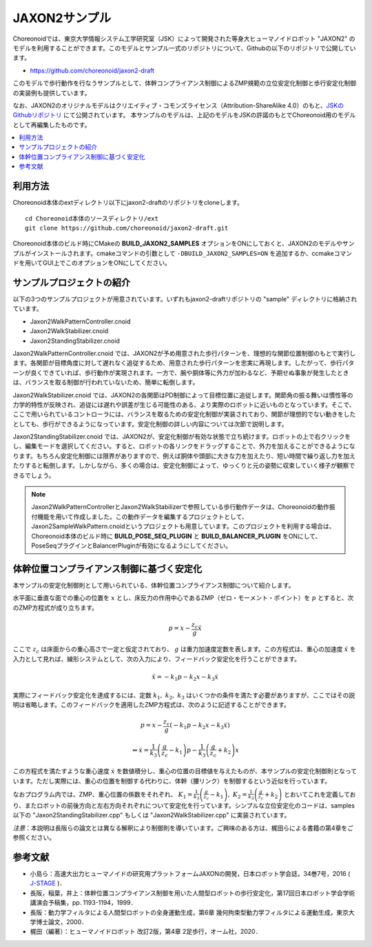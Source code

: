 
JAXON2サンプル
==============

Choreonoidでは、東京大学情報システム工学研究室（JSK）によって開発された等身大ヒューマノイドロボット "JAXON2" のモデルを利用することができます。このモデルとサンプル一式のリポジトリについて、Githubの以下のリポジトリで公開しています。

* https://github.com/choreonoid/jaxon2-draft

このモデルで歩行動作を行なうサンプルとして、体幹コンプライアンス制御によるZMP規範の立位安定化制御と歩行安定化制御の実装例も提供しています。

なお、JAXON2のオリジナルモデルはクリエイティブ・コモンズライセンス（Attribution-ShareAlike 4.0）のもと、`JSKのGithubリポジトリ <https://github.com/start-jsk/rtmros_choreonoid>`_ にて公開されています。
本サンプルのモデルは、上記のモデルをJSKの許諾のもとでChoreonoid用のモデルとして再編集したものです。


.. image:: images/jaxon2.png

.. contents::
    :local:

利用方法
--------

Choreonoid本体のextディレクトリ以下にjaxon2-draftのリポジトリをcloneします。 ::

  cd Choreonoid本体のソースディレクトリ/ext
  git clone https://github.com/choreonoid/jaxon2-draft.git


Choreonoid本体のビルド時にCMakeの **BUILD_JAXON2_SAMPLES** オプションをONにしておくと、JAXON2のモデルやサンプルがインストールされます。cmakeコマンドの引数として ``-DBUILD_JAXON2_SAMPLES=ON`` を追加するか、ccmakeコマンドを用いてGUI上でこのオプションをONにしてください。

サンプルプロジェクトの紹介
--------------------------

以下の3つのサンプルプロジェクトが用意されています。いずれもjaxon2-draftリポジトリの "sample" ディレクトリに格納されています。

* Jaxon2WalkPatternController.cnoid
* Jaxon2WalkStabilizer.cnoid
* Jaxon2StandingStabilizer.cnoid

Jaxon2WalkPatternController.cnoid では、JAXON2が予め用意された歩行パターンを、理想的な関節位置制御のもとで実行します。各関節が目標角度に対して遅れなく追従するため、用意された歩行パターンを忠実に再現します。したがって、歩行パターンが良くできていれば、歩行動作が実現されます。一方で、腕や胴体等に外力が加わるなど、予期せぬ事象が発生したときは、バランスを取る制御が行われていないため、簡単に転倒します。

Jaxon2WalkStabilizer.cnoid では、JAXON2の各関節はPD制御によって目標位置に追従します。関節角の振る舞いは慣性等の力学的特性が反映され、追従には遅れや誤差が生じる可能性のある、より実際のロボットに近いものとなっています。そこで、ここで用いられているコントローラには、バランスを取るための安定化制御が実装されており、関節が理想的でない動きをしたとしても、歩行ができるようになっています。安定化制御の詳しい内容については次節で説明します。

Jaxon2StandingStabilizer.cnoid では、JAXON2が、安定化制御が有効な状態で立ち続けます。ロボットの上で右クリックをし、編集モードを選択してください。すると、ロボットの各リンクをドラッグすることで、外力を加えることができるようになります。もちろん安定化制御には限界がありますので、例えば胴体や頭部に大きな力を加えたり、短い時間で繰り返し力を加えたりすると転倒します。しかしながら、多くの場合は、安定化制御によって、ゆっくりと元の姿勢に収束していく様子が観察できるでしょう。

.. note:: Jaxon2WalkPatternControllerとJaxon2WalkStabilizerで参照している歩行動作データは、Choreonoidの動作振付機能を用いて作成しました。この動作データを編集するプロジェクトとして、Jaxon2SampleWalkPattern.cnoidというプロジェクトも用意しています。このプロジェクトを利用する場合は、Choreonoid本体のビルド時に **BUILD_POSE_SEQ_PLUGIN** と **BUILD_BALANCER_PLUGIN** をONにして、PoseSeqプラグインとBalancerPluginが有効になるようにしてください。

体幹位置コンプライアンス制御に基づく安定化
-------------------------------------------

本サンプルの安定化制御則として用いられている、体幹位置コンプライアンス制御について紹介します。

水平面に垂直な面での重心の位置を :math:`x` とし、床反力の作用中心であるZMP（ゼロ・モーメント・ポイント）を :math:`p` とすると、次のZMP方程式が成り立ちます。

.. math::
    p = x - \frac{z_c}{g} \ddot{x}

ここで :math:`z_c` は床面からの重心高さで一定と仮定されており、 :math:`g` は重力加速度定数を表します。この方程式は、重心の加速度 :math:`\ddot{x}` を入力として見れば、線形システムとして、次の入力により、フィードバック安定化を行うことができます。

.. math::
    \ddot{x} = - k_1 p - k_2 x - k_3 \dot{x}

実際にフィードバック安定化を達成するには、定数 :math:`k_1, \ k_2, \ k_3` はいくつかの条件を満たす必要がありますが、ここではその説明は省略します。このフィードバックを適用したZMP方程式は、次のように記述することができます。

.. math::
    p = x - \frac{z_c}{g} \left( - k_1 p - k_2 x - k_3 \dot{x} \right)

.. math::
    \Leftrightarrow \dot{x} = \frac{1}{k_3} \left( \frac{g}{z_c} - k_1 \right) p - \frac{1}{k_3} \left( \frac{g}{z_c} + k_2 \right) x

この方程式を満たすような重心速度 :math:`\dot{x}` を数値積分し、重心の位置の目標値を与えたものが、本サンプルの安定化制御則となっています。ただし実際には、重心の位置を制御する代わりに、体幹（腰リンク）を制御するという近似を行っています。

なおプログラム内では、ZMP、重心位置の係数をそれぞれ、 :math:`K_1 = \frac{1}{k_3} \left( \frac{g}{z_c} - k_1 \right), \ K_2 = \frac{1}{k_3} \left( \frac{g}{z_c} + k_2 \right)` とおいてこれを定義しており、またロボットの前後方向と左右方向それぞれについて安定化を行っています。シンプルな立位安定化のコードは、samples以下の "Jaxon2StandingStabilizer.cpp" もしくは "Jaxon2WalkStabilizer.cpp" に実装されています。

*注意*：本説明は長阪らの論文とは異なる解釈により制御則を導いています。ご興味のある方は、梶田らによる書籍の第4章をご参照ください。

参考文献
--------------------

* 小島ら：高速大出力ヒューマノイドの研究用プラットフォームJAXONの開発，日本ロボット学会誌，34巻7号，2016 ( `J-STAGE <https://www.jstage.jst.go.jp/article/jrsj/34/7/34_34_458/_article/-char/ja/>`_ )．
* 長阪，稲葉，井上：体幹位置コンプライアンス制御を用いた人間型ロボットの歩行安定化，第17回日本ロボット学会学術講演会予稿集，pp. 1193-1194，1999．
* 長阪：動力学フィルタによる人間型ロボットの全身運動生成，第6章 幾何拘束型動力学フィルタによる運動生成，東京大学博士論文，2000．
* 梶田（編著）：ヒューマノイドロボット 改訂2版，第4章 2足歩行，オーム社，2020．
